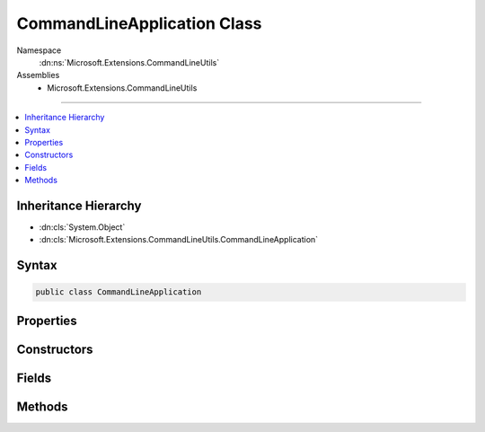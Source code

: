 

CommandLineApplication Class
============================





Namespace
    :dn:ns:`Microsoft.Extensions.CommandLineUtils`
Assemblies
    * Microsoft.Extensions.CommandLineUtils

----

.. contents::
   :local:



Inheritance Hierarchy
---------------------


* :dn:cls:`System.Object`
* :dn:cls:`Microsoft.Extensions.CommandLineUtils.CommandLineApplication`








Syntax
------

.. code-block:: csharp

    public class CommandLineApplication








.. dn:class:: Microsoft.Extensions.CommandLineUtils.CommandLineApplication
    :hidden:

.. dn:class:: Microsoft.Extensions.CommandLineUtils.CommandLineApplication

Properties
----------

.. dn:class:: Microsoft.Extensions.CommandLineUtils.CommandLineApplication
    :noindex:
    :hidden:

    
    .. dn:property:: Microsoft.Extensions.CommandLineUtils.CommandLineApplication.Description
    
        
        :rtype: System.String
    
        
        .. code-block:: csharp
    
            public string Description
            {
                get;
                set;
            }
    
    .. dn:property:: Microsoft.Extensions.CommandLineUtils.CommandLineApplication.FullName
    
        
        :rtype: System.String
    
        
        .. code-block:: csharp
    
            public string FullName
            {
                get;
                set;
            }
    
    .. dn:property:: Microsoft.Extensions.CommandLineUtils.CommandLineApplication.Invoke
    
        
        :rtype: System.Func<System.Func`1>{System.Int32<System.Int32>}
    
        
        .. code-block:: csharp
    
            public Func<int> Invoke
            {
                get;
                set;
            }
    
    .. dn:property:: Microsoft.Extensions.CommandLineUtils.CommandLineApplication.IsShowingInformation
    
        
        :rtype: System.Boolean
    
        
        .. code-block:: csharp
    
            public bool IsShowingInformation
            {
                get;
                protected set;
            }
    
    .. dn:property:: Microsoft.Extensions.CommandLineUtils.CommandLineApplication.LongVersionGetter
    
        
        :rtype: System.Func<System.Func`1>{System.String<System.String>}
    
        
        .. code-block:: csharp
    
            public Func<string> LongVersionGetter
            {
                get;
                set;
            }
    
    .. dn:property:: Microsoft.Extensions.CommandLineUtils.CommandLineApplication.Name
    
        
        :rtype: System.String
    
        
        .. code-block:: csharp
    
            public string Name
            {
                get;
                set;
            }
    
    .. dn:property:: Microsoft.Extensions.CommandLineUtils.CommandLineApplication.OptionHelp
    
        
        :rtype: Microsoft.Extensions.CommandLineUtils.CommandOption
    
        
        .. code-block:: csharp
    
            public CommandOption OptionHelp
            {
                get;
            }
    
    .. dn:property:: Microsoft.Extensions.CommandLineUtils.CommandLineApplication.OptionVersion
    
        
        :rtype: Microsoft.Extensions.CommandLineUtils.CommandOption
    
        
        .. code-block:: csharp
    
            public CommandOption OptionVersion
            {
                get;
            }
    
    .. dn:property:: Microsoft.Extensions.CommandLineUtils.CommandLineApplication.Parent
    
        
        :rtype: Microsoft.Extensions.CommandLineUtils.CommandLineApplication
    
        
        .. code-block:: csharp
    
            public CommandLineApplication Parent
            {
                get;
                set;
            }
    
    .. dn:property:: Microsoft.Extensions.CommandLineUtils.CommandLineApplication.ShortVersionGetter
    
        
        :rtype: System.Func<System.Func`1>{System.String<System.String>}
    
        
        .. code-block:: csharp
    
            public Func<string> ShortVersionGetter
            {
                get;
                set;
            }
    
    .. dn:property:: Microsoft.Extensions.CommandLineUtils.CommandLineApplication.Syntax
    
        
        :rtype: System.String
    
        
        .. code-block:: csharp
    
            public string Syntax
            {
                get;
                set;
            }
    

Constructors
------------

.. dn:class:: Microsoft.Extensions.CommandLineUtils.CommandLineApplication
    :noindex:
    :hidden:

    
    .. dn:constructor:: Microsoft.Extensions.CommandLineUtils.CommandLineApplication.CommandLineApplication(System.Boolean)
    
        
    
        
        :type throwOnUnexpectedArg: System.Boolean
    
        
        .. code-block:: csharp
    
            public CommandLineApplication(bool throwOnUnexpectedArg = true)
    

Fields
------

.. dn:class:: Microsoft.Extensions.CommandLineUtils.CommandLineApplication
    :noindex:
    :hidden:

    
    .. dn:field:: Microsoft.Extensions.CommandLineUtils.CommandLineApplication.Arguments
    
        
        :rtype: System.Collections.Generic.List<System.Collections.Generic.List`1>{Microsoft.Extensions.CommandLineUtils.CommandArgument<Microsoft.Extensions.CommandLineUtils.CommandArgument>}
    
        
        .. code-block:: csharp
    
            public readonly List<CommandArgument> Arguments
    
    .. dn:field:: Microsoft.Extensions.CommandLineUtils.CommandLineApplication.Commands
    
        
        :rtype: System.Collections.Generic.List<System.Collections.Generic.List`1>{Microsoft.Extensions.CommandLineUtils.CommandLineApplication<Microsoft.Extensions.CommandLineUtils.CommandLineApplication>}
    
        
        .. code-block:: csharp
    
            public readonly List<CommandLineApplication> Commands
    
    .. dn:field:: Microsoft.Extensions.CommandLineUtils.CommandLineApplication.Options
    
        
        :rtype: System.Collections.Generic.List<System.Collections.Generic.List`1>{Microsoft.Extensions.CommandLineUtils.CommandOption<Microsoft.Extensions.CommandLineUtils.CommandOption>}
    
        
        .. code-block:: csharp
    
            public readonly List<CommandOption> Options
    
    .. dn:field:: Microsoft.Extensions.CommandLineUtils.CommandLineApplication.RemainingArguments
    
        
        :rtype: System.Collections.Generic.List<System.Collections.Generic.List`1>{System.String<System.String>}
    
        
        .. code-block:: csharp
    
            public readonly List<string> RemainingArguments
    

Methods
-------

.. dn:class:: Microsoft.Extensions.CommandLineUtils.CommandLineApplication
    :noindex:
    :hidden:

    
    .. dn:method:: Microsoft.Extensions.CommandLineUtils.CommandLineApplication.Argument(System.String, System.String, System.Action<Microsoft.Extensions.CommandLineUtils.CommandArgument>, System.Boolean)
    
        
    
        
        :type name: System.String
    
        
        :type description: System.String
    
        
        :type configuration: System.Action<System.Action`1>{Microsoft.Extensions.CommandLineUtils.CommandArgument<Microsoft.Extensions.CommandLineUtils.CommandArgument>}
    
        
        :type multipleValues: System.Boolean
        :rtype: Microsoft.Extensions.CommandLineUtils.CommandArgument
    
        
        .. code-block:: csharp
    
            public CommandArgument Argument(string name, string description, Action<CommandArgument> configuration, bool multipleValues = false)
    
    .. dn:method:: Microsoft.Extensions.CommandLineUtils.CommandLineApplication.Argument(System.String, System.String, System.Boolean)
    
        
    
        
        :type name: System.String
    
        
        :type description: System.String
    
        
        :type multipleValues: System.Boolean
        :rtype: Microsoft.Extensions.CommandLineUtils.CommandArgument
    
        
        .. code-block:: csharp
    
            public CommandArgument Argument(string name, string description, bool multipleValues = false)
    
    .. dn:method:: Microsoft.Extensions.CommandLineUtils.CommandLineApplication.Command(System.String, System.Action<Microsoft.Extensions.CommandLineUtils.CommandLineApplication>, System.Boolean)
    
        
    
        
        :type name: System.String
    
        
        :type configuration: System.Action<System.Action`1>{Microsoft.Extensions.CommandLineUtils.CommandLineApplication<Microsoft.Extensions.CommandLineUtils.CommandLineApplication>}
    
        
        :type throwOnUnexpectedArg: System.Boolean
        :rtype: Microsoft.Extensions.CommandLineUtils.CommandLineApplication
    
        
        .. code-block:: csharp
    
            public CommandLineApplication Command(string name, Action<CommandLineApplication> configuration, bool throwOnUnexpectedArg = true)
    
    .. dn:method:: Microsoft.Extensions.CommandLineUtils.CommandLineApplication.Execute(System.String[])
    
        
    
        
        :type args: System.String<System.String>[]
        :rtype: System.Int32
    
        
        .. code-block:: csharp
    
            public int Execute(params string[] args)
    
    .. dn:method:: Microsoft.Extensions.CommandLineUtils.CommandLineApplication.GetFullNameAndVersion()
    
        
        :rtype: System.String
    
        
        .. code-block:: csharp
    
            public string GetFullNameAndVersion()
    
    .. dn:method:: Microsoft.Extensions.CommandLineUtils.CommandLineApplication.HelpOption(System.String)
    
        
    
        
        :type template: System.String
        :rtype: Microsoft.Extensions.CommandLineUtils.CommandOption
    
        
        .. code-block:: csharp
    
            public CommandOption HelpOption(string template)
    
    .. dn:method:: Microsoft.Extensions.CommandLineUtils.CommandLineApplication.OnExecute(System.Func<System.Int32>)
    
        
    
        
        :type invoke: System.Func<System.Func`1>{System.Int32<System.Int32>}
    
        
        .. code-block:: csharp
    
            public void OnExecute(Func<int> invoke)
    
    .. dn:method:: Microsoft.Extensions.CommandLineUtils.CommandLineApplication.OnExecute(System.Func<System.Threading.Tasks.Task<System.Int32>>)
    
        
    
        
        :type invoke: System.Func<System.Func`1>{System.Threading.Tasks.Task<System.Threading.Tasks.Task`1>{System.Int32<System.Int32>}}
    
        
        .. code-block:: csharp
    
            public void OnExecute(Func<Task<int>> invoke)
    
    .. dn:method:: Microsoft.Extensions.CommandLineUtils.CommandLineApplication.Option(System.String, System.String, Microsoft.Extensions.CommandLineUtils.CommandOptionType)
    
        
    
        
        :type template: System.String
    
        
        :type description: System.String
    
        
        :type optionType: Microsoft.Extensions.CommandLineUtils.CommandOptionType
        :rtype: Microsoft.Extensions.CommandLineUtils.CommandOption
    
        
        .. code-block:: csharp
    
            public CommandOption Option(string template, string description, CommandOptionType optionType)
    
    .. dn:method:: Microsoft.Extensions.CommandLineUtils.CommandLineApplication.Option(System.String, System.String, Microsoft.Extensions.CommandLineUtils.CommandOptionType, System.Action<Microsoft.Extensions.CommandLineUtils.CommandOption>)
    
        
    
        
        :type template: System.String
    
        
        :type description: System.String
    
        
        :type optionType: Microsoft.Extensions.CommandLineUtils.CommandOptionType
    
        
        :type configuration: System.Action<System.Action`1>{Microsoft.Extensions.CommandLineUtils.CommandOption<Microsoft.Extensions.CommandLineUtils.CommandOption>}
        :rtype: Microsoft.Extensions.CommandLineUtils.CommandOption
    
        
        .. code-block:: csharp
    
            public CommandOption Option(string template, string description, CommandOptionType optionType, Action<CommandOption> configuration)
    
    .. dn:method:: Microsoft.Extensions.CommandLineUtils.CommandLineApplication.ShowHelp(System.String)
    
        
    
        
        :type commandName: System.String
    
        
        .. code-block:: csharp
    
            public void ShowHelp(string commandName = null)
    
    .. dn:method:: Microsoft.Extensions.CommandLineUtils.CommandLineApplication.ShowHint()
    
        
    
        
        .. code-block:: csharp
    
            public void ShowHint()
    
    .. dn:method:: Microsoft.Extensions.CommandLineUtils.CommandLineApplication.ShowRootCommandFullNameAndVersion()
    
        
    
        
        .. code-block:: csharp
    
            public void ShowRootCommandFullNameAndVersion()
    
    .. dn:method:: Microsoft.Extensions.CommandLineUtils.CommandLineApplication.ShowVersion()
    
        
    
        
        .. code-block:: csharp
    
            public void ShowVersion()
    
    .. dn:method:: Microsoft.Extensions.CommandLineUtils.CommandLineApplication.VersionOption(System.String, System.Func<System.String>, System.Func<System.String>)
    
        
    
        
        :type template: System.String
    
        
        :type shortFormVersionGetter: System.Func<System.Func`1>{System.String<System.String>}
    
        
        :type longFormVersionGetter: System.Func<System.Func`1>{System.String<System.String>}
        :rtype: Microsoft.Extensions.CommandLineUtils.CommandOption
    
        
        .. code-block:: csharp
    
            public CommandOption VersionOption(string template, Func<string> shortFormVersionGetter, Func<string> longFormVersionGetter = null)
    
    .. dn:method:: Microsoft.Extensions.CommandLineUtils.CommandLineApplication.VersionOption(System.String, System.String, System.String)
    
        
    
        
        :type template: System.String
    
        
        :type shortFormVersion: System.String
    
        
        :type longFormVersion: System.String
        :rtype: Microsoft.Extensions.CommandLineUtils.CommandOption
    
        
        .. code-block:: csharp
    
            public CommandOption VersionOption(string template, string shortFormVersion, string longFormVersion = null)
    

